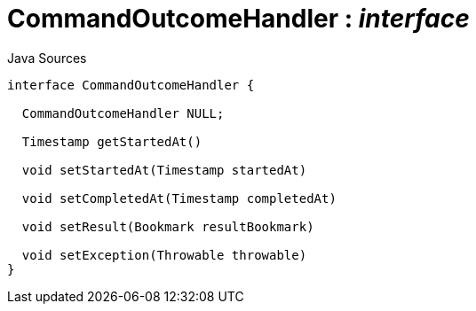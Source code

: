 = CommandOutcomeHandler : _interface_
:Notice: Licensed to the Apache Software Foundation (ASF) under one or more contributor license agreements. See the NOTICE file distributed with this work for additional information regarding copyright ownership. The ASF licenses this file to you under the Apache License, Version 2.0 (the "License"); you may not use this file except in compliance with the License. You may obtain a copy of the License at. http://www.apache.org/licenses/LICENSE-2.0 . Unless required by applicable law or agreed to in writing, software distributed under the License is distributed on an "AS IS" BASIS, WITHOUT WARRANTIES OR  CONDITIONS OF ANY KIND, either express or implied. See the License for the specific language governing permissions and limitations under the License.

.Java Sources
[source,java]
----
interface CommandOutcomeHandler {

  CommandOutcomeHandler NULL;

  Timestamp getStartedAt()

  void setStartedAt(Timestamp startedAt)

  void setCompletedAt(Timestamp completedAt)

  void setResult(Bookmark resultBookmark)

  void setException(Throwable throwable)
}
----

